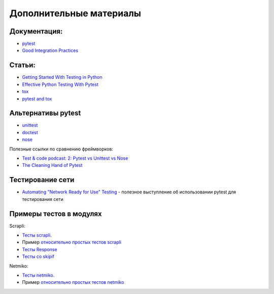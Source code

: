 Дополнительные материалы
------------------------

Документация:
~~~~~~~~~~~~~

-  `pytest <https://docs.pytest.org/>`__
-  `Good Integration Practices <https://docs.pytest.org/en/latest/explanation/goodpractices.html>`__

Статьи:
~~~~~~~

-  `Getting Started With Testing in Python <https://realpython.com/python-testing/>`__
-  `Effective Python Testing With Pytest <https://realpython.com/pytest-python-testing/>`__
-  `tox <https://tox.readthedocs.io/en/latest/index.html>`__
-  `pytest and tox <https://tox.readthedocs.io/en/latest/example/pytest.html>`__

Альтернативы pytest
~~~~~~~~~~~~~~~~~~~

* `unittest <https://pymotw.com/3/unittest/index.html>`__
* `doctest <https://pymotw.com/3/doctest/index.html>`__
* `nose <https://nose.readthedocs.io/en/latest/>`__

Полезные ссылки по сравнению фреймворков:

* `Test & code podcast: 2: Pytest vs Unittest vs Nose <https://testandcode.com/2>`__
* `The Cleaning Hand of Pytest <https://blog.daftcode.pl/the-cleaning-hand-of-pytest-28f434f4b684>`__

Тестирование сети
~~~~~~~~~~~~~~~~~

* `Automating "Network Ready for Use" Testing <https://www.youtube.com/watch?v=2_tZVWMVEUQ>`__ - полезное выступление об использовании pytest для тестирования сети

Примеры тестов в модулях
~~~~~~~~~~~~~~~~~~~~~~~~

Scrapli:

* `Тесты scrapli <https://github.com/carlmontanari/scrapli/tree/master/tests>`__.
* Пример `относительно простых тестов scrapli <https://github.com/carlmontanari/scrapli/blob/master/tests/unit/test_factory.py>`__
* `Тесты Response <https://github.com/carlmontanari/scrapli/blob/main/tests/unit/test_response.py>`__
* `Тесты со skipif <https://github.com/carlmontanari/scrapli/blob/main/tests/unit/test_helper.py>`_

Netmiko:

* `Тесты netmiko <https://github.com/ktbyers/netmiko/tree/develop/tests>`__.
* Пример `относительно простых тестов netmiko <https://github.com/ktbyers/netmiko/blob/develop/tests/unit/test_base_connection.py>`__

